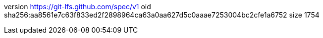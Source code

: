 version https://git-lfs.github.com/spec/v1
oid sha256:aa8561e7c63f833ed2f2898964ca63a0aa627d5c0aaae7253004bc2cfe1a6752
size 1754
